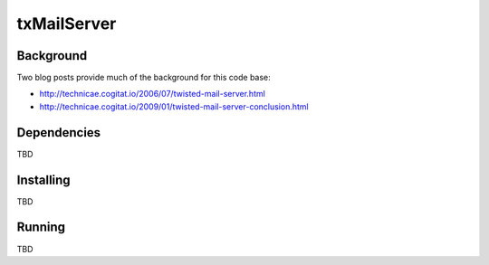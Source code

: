 ============
txMailServer
============

.. image:: resources/logos/txMailServer-x192.png
   :align: right

Background
----------

Two blog posts provide much of the background for this code base:

* http://technicae.cogitat.io/2006/07/twisted-mail-server.html

* http://technicae.cogitat.io/2009/01/twisted-mail-server-conclusion.html

Dependencies
------------

TBD

Installing
----------

TBD

Running
-------

TBD
